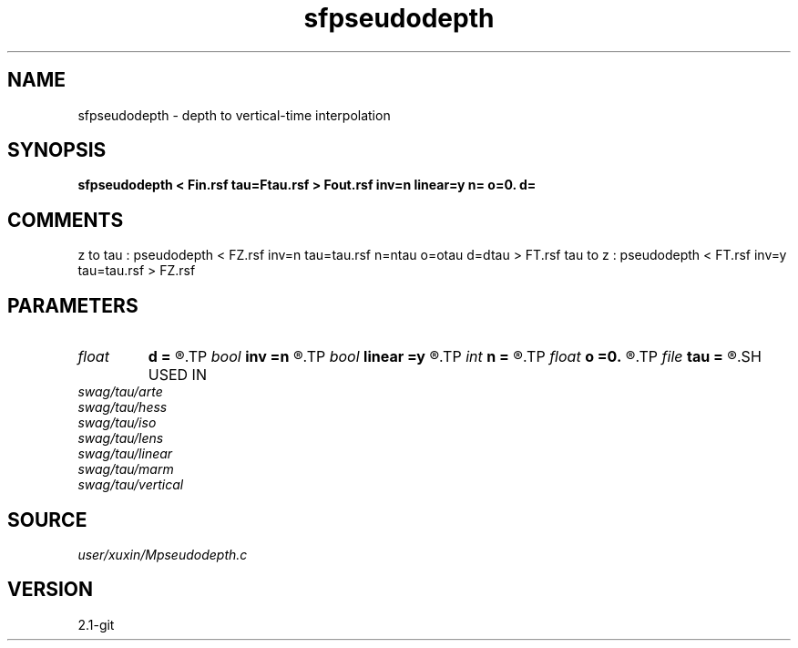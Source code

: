 .TH sfpseudodepth 1  "APRIL 2019" Madagascar "Madagascar Manuals"
.SH NAME
sfpseudodepth \- depth to vertical-time interpolation
.SH SYNOPSIS
.B sfpseudodepth < Fin.rsf tau=Ftau.rsf > Fout.rsf inv=n linear=y n= o=0. d=
.SH COMMENTS
z to tau : pseudodepth < FZ.rsf inv=n tau=tau.rsf n=ntau o=otau d=dtau > FT.rsf
tau to z : pseudodepth < FT.rsf inv=y tau=tau.rsf > FZ.rsf 
.SH PARAMETERS
.PD 0
.TP
.I float  
.B d
.B =
.R  	tau d (>0)
.TP
.I bool   
.B inv
.B =n
.R  [y/n]	if y, tau to z; if n, tau to z
.TP
.I bool   
.B linear
.B =y
.R  [y/n]	if y, linear spline; if n, cubic spline (buggy)
.TP
.I int    
.B n
.B =
.R  	tau n
.TP
.I float  
.B o
.B =0.
.R  	tau o
.TP
.I file   
.B tau
.B =
.R  	auxiliary input file name
.SH USED IN
.TP
.I swag/tau/arte
.TP
.I swag/tau/hess
.TP
.I swag/tau/iso
.TP
.I swag/tau/lens
.TP
.I swag/tau/linear
.TP
.I swag/tau/marm
.TP
.I swag/tau/vertical
.SH SOURCE
.I user/xuxin/Mpseudodepth.c
.SH VERSION
2.1-git
